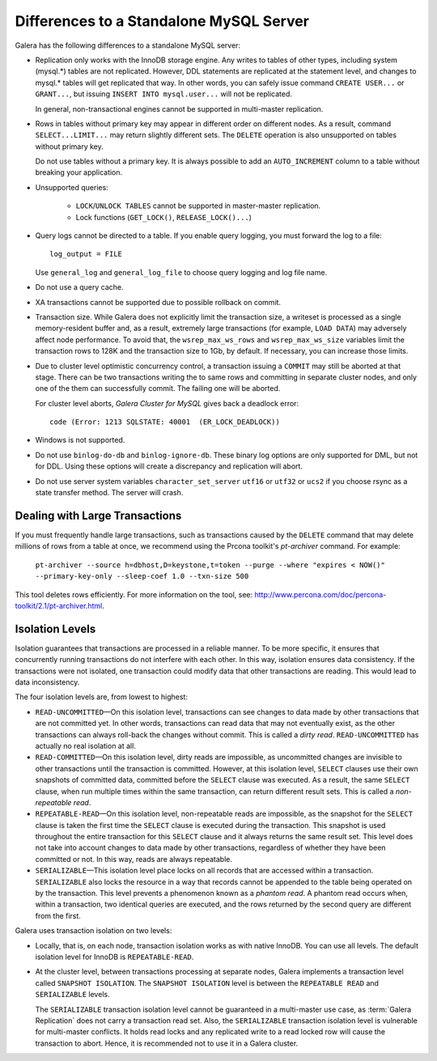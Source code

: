====================================================
 Differences to a Standalone MySQL Server
====================================================
.. _`Differences to a Standalone MySQL Server`:

Galera has the following differences to a standalone MySQL server:

- Replication only works with the InnoDB storage engine. Any writes to tables
  of other types, including system (mysql.*) tables are not replicated. However,
  DDL statements are replicated at the statement level, and changes to mysql.*
  tables will get replicated that way. In other words, you can safely issue
  command ``CREATE USER...`` or ``GRANT...``, but issuing ``INSERT INTO mysql.user...``
  will not be replicated. 
  
  In general, non-transactional engines cannot be supported in multi-master replication.
- Rows in tables without primary key may appear in different order on different
  nodes. As a result, command ``SELECT...LIMIT...`` may return slightly different
  sets. The ``DELETE`` operation is also unsupported on tables without primary key.

  Do not use tables without a primary key. It is always possible to add an
  ``AUTO_INCREMENT`` column to a table without breaking your application.
- Unsupported queries:

    - ``LOCK``/``UNLOCK TABLES`` cannot be supported in master-master replication.
    - Lock functions (``GET_LOCK()``, ``RELEASE_LOCK()...``)

- Query logs cannot be directed to a table. If you enable query logging, you must
  forward the log to a file::
  
    log_output = FILE

  Use ``general_log`` and ``general_log_file`` to choose query logging and log file name.
- Do not use a query cache.
- XA transactions cannot be supported due to possible rollback on commit.
- Transaction size. While Galera does not explicitly limit the transaction size,
  a writeset is processed as a single memory-resident buffer and, as a result,
  extremely large transactions (for example, ``LOAD DATA``) may adversely affect
  node performance. To avoid that, the ``wsrep_max_ws_rows`` and ``wsrep_max_ws_size``
  variables limit the transaction rows to 128K and the transaction size to 1Gb,
  by default. If necessary, you can increase those limits.
- Due to cluster level optimistic concurrency control, a transaction issuing
  a ``COMMIT`` may still be aborted at that stage. There can be two transactions
  writing the to same rows and committing in separate cluster nodes, and only one
  of the them can successfully commit. The failing one will be aborted.
  
  For cluster level aborts, *Galera Cluster for MySQL* gives back a deadlock error::
  
     code (Error: 1213 SQLSTATE: 40001  (ER_LOCK_DEADLOCK))

- Windows is not supported.
- Do not use ``binlog-do-db`` and ``binlog-ignore-db``. These binary log
  options are only supported for DML, but not for DDL. Using these options
  will create a discrepancy and replication will abort.
- Do not use server system variables ``character_set_server`` ``utf16`` or
  ``utf32`` or ``ucs2`` if you choose rsync as a state transfer method.
  The server will crash.

------------------------------------
 Dealing with Large Transactions
------------------------------------
.. _`Dealing with Large Transactions`:

If you must frequently handle large transactions, such as transactions
caused by the ``DELETE`` command that may delete millions of rows from
a table at once, we recommend using the Prcona toolkit's *pt-archiver*
command. For example:

  ``pt-archiver --source h=dbhost,D=keystone,t=token --purge --where "expires < NOW()" --primary-key-only --sleep-coef 1.0 --txn-size 500``

This tool deletes rows efficiently. For more information on the tool,
see: http://www.percona.com/doc/percona-toolkit/2.1/pt-archiver.html.


------------------ 
 Isolation Levels
------------------
.. _`Isolation Levels`:

Isolation guarantees that transactions are processed in a
reliable manner. To be more specific, it ensures that concurrently
running transactions do not interfere with each other. In this way,
isolation ensures data consistency. If the transactions were not
isolated, one transaction could modify data that other transactions
are reading. This would lead to data inconsistency.

The four isolation levels are, from lowest to highest:

- ``READ-UNCOMMITTED`` |---| On this isolation level, transactions can
  see changes to data made by other transactions that are not committed
  yet. In other words, transactions can read data that may not eventually
  exist, as the other transactions can always roll-back the changes
  without commit. This is called a *dirty read*. ``READ-UNCOMMITTED``
  has actually no real isolation at all.
- ``READ-COMMITTED`` |---| On this isolation level, dirty reads are
  impossible, as uncommitted changes are invisible to other transactions
  until the transaction is committed. However, at this isolation level,
  ``SELECT`` clauses use their own snapshots of committed data, committed
  before the ``SELECT`` clause was executed. As a result, the same
  ``SELECT`` clause, when run multiple times within the same transaction,
  can return different result sets. This is called a *non-repeatable read*.
- ``REPEATABLE-READ`` |---| On this isolation level, non-repeatable reads
  are impossible, as the snapshot for the ``SELECT`` clause is taken the
  first time the ``SELECT`` clause is executed during the transaction.
  This snapshot is used throughout the entire transaction for this
  ``SELECT`` clause and it always returns the same result set. This level
  does not take into account changes to data made by other transactions,
  regardless of whether they have been committed or not. In this way,
  reads are always repeatable.
- ``SERIALIZABLE`` |---| This isolation level place locks on all records
  that are accessed within a transaction. ``SERIALIZABLE`` also locks
  the resource in a way that records cannot be appended to the table being
  operated on by the transaction. This level prevents a phenomenon known
  as a *phantom read*. A phantom read occurs when, within a transaction,
  two identical queries are executed, and the rows returned by the second
  query are different from the first.

Galera uses transaction isolation on two levels:

- Locally, that is, on each node, transaction isolation works as
  with native InnoDB. You can use all levels. The default isolation
  level for InnoDB is ``REPEATABLE-READ``. 
- At the cluster level, between transactions processing at separate
  nodes, Galera implements a transaction level called ``SNAPSHOT ISOLATION``.
  The ``SNAPSHOT ISOLATION`` level is between the ``REPEATABLE READ``
  and ``SERIALIZABLE`` levels.

  The ``SERIALIZABLE`` transaction isolation level cannot be
  guaranteed in a multi-master use case, as :term:`Galera Replication`
  does not carry a transaction read set. Also, the ``SERIALIZABLE``
  transaction isolation level is vulnerable for multi-master
  conflicts. It holds read locks and any replicated write to a
  read locked row will cause the transaction to abort. Hence,
  it is recommended not to use it in a Galera cluster.

.. |---|   unicode:: U+2014 .. EM DASH
   :trim:
